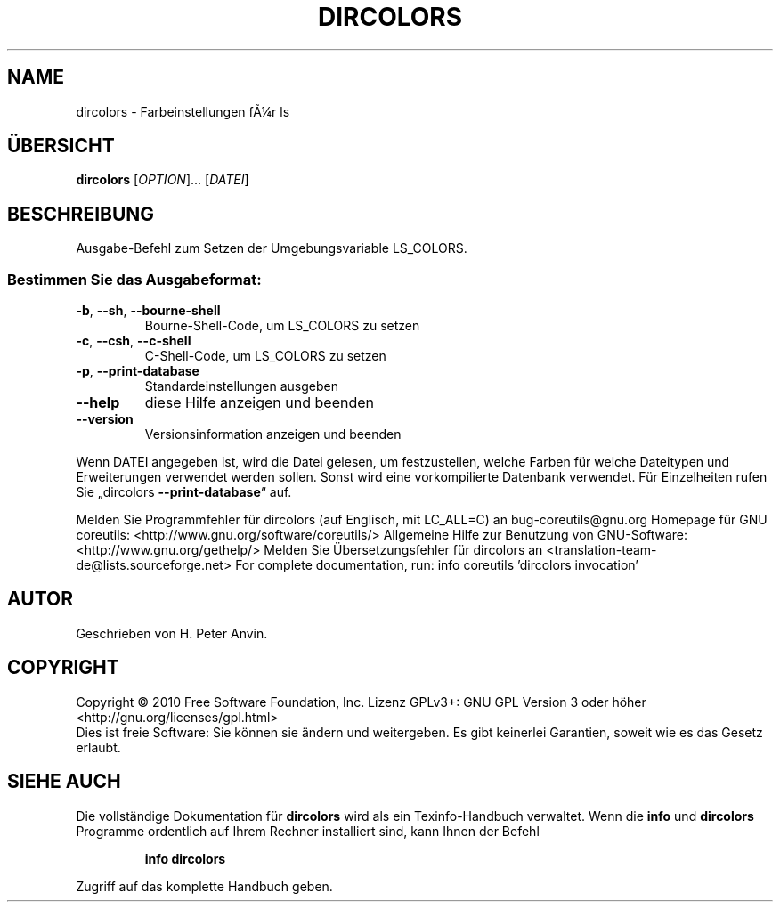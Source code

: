 .\" DO NOT MODIFY THIS FILE!  It was generated by help2man 1.38.2.
.TH DIRCOLORS "1" "April 2010" "GNU coreutils 8.5" "Benutzerkommandos"
.SH NAME
dircolors \- Farbeinstellungen fÃ¼r ls
.SH ÜBERSICHT
.B dircolors
[\fIOPTION\fR]... [\fIDATEI\fR]
.SH BESCHREIBUNG
Ausgabe\-Befehl zum Setzen der Umgebungsvariable LS_COLORS.
.SS "Bestimmen Sie das Ausgabeformat:"
.TP
\fB\-b\fR, \fB\-\-sh\fR, \fB\-\-bourne\-shell\fR
Bourne‐Shell‐Code, um LS_COLORS zu setzen
.TP
\fB\-c\fR, \fB\-\-csh\fR, \fB\-\-c\-shell\fR
C‐Shell‐Code, um LS_COLORS zu setzen
.TP
\fB\-p\fR, \fB\-\-print\-database\fR
Standardeinstellungen ausgeben
.TP
\fB\-\-help\fR
diese Hilfe anzeigen und beenden
.TP
\fB\-\-version\fR
Versionsinformation anzeigen und beenden
.PP
Wenn DATEI angegeben ist, wird die Datei gelesen, um festzustellen, welche
Farben für welche Dateitypen und Erweiterungen verwendet werden sollen.
Sonst wird eine vorkompilierte Datenbank verwendet. Für Einzelheiten rufen
Sie „dircolors \fB\-\-print\-database\fR“ auf.
.PP
Melden Sie Programmfehler für dircolors (auf Englisch, mit LC_ALL=C) an bug\-coreutils@gnu.org
Homepage für GNU coreutils: <http://www.gnu.org/software/coreutils/>
Allgemeine Hilfe zur Benutzung von GNU\-Software: <http://www.gnu.org/gethelp/>
Melden Sie Übersetzungsfehler für dircolors an <translation\-team\-de@lists.sourceforge.net>
For complete documentation, run: info coreutils 'dircolors invocation'
.SH AUTOR
Geschrieben von H. Peter Anvin.
.SH COPYRIGHT
Copyright \(co 2010 Free Software Foundation, Inc.
Lizenz GPLv3+: GNU GPL Version 3 oder höher <http://gnu.org/licenses/gpl.html>
.br
Dies ist freie Software: Sie können sie ändern und weitergeben.
Es gibt keinerlei Garantien, soweit wie es das Gesetz erlaubt.
.SH "SIEHE AUCH"
Die vollständige Dokumentation für
.B dircolors
wird als ein Texinfo-Handbuch verwaltet. Wenn die
.B info
und
.B dircolors
Programme ordentlich auf Ihrem Rechner installiert sind, kann Ihnen der
Befehl
.IP
.B info dircolors
.PP
Zugriff auf das komplette Handbuch geben.
